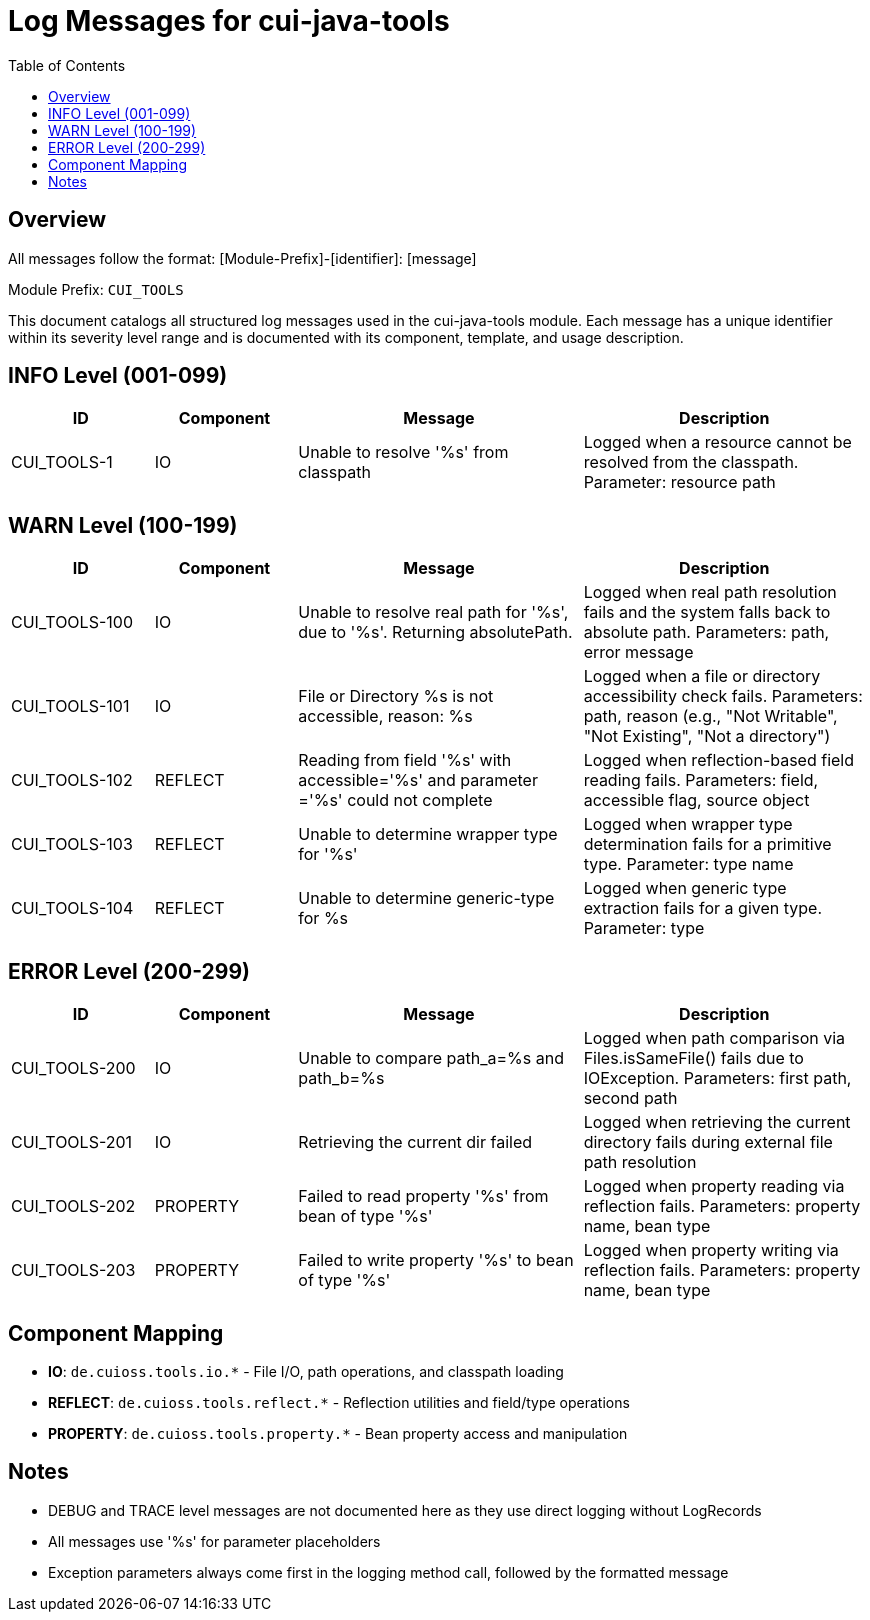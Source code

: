 = Log Messages for cui-java-tools
:toc: left
:toclevels: 2

== Overview

All messages follow the format: [Module-Prefix]-[identifier]: [message]

Module Prefix: `CUI_TOOLS`

This document catalogs all structured log messages used in the cui-java-tools module. Each message has a unique identifier within its severity level range and is documented with its component, template, and usage description.

== INFO Level (001-099)

[cols="1,1,2,2", options="header"]
|===
|ID |Component |Message |Description
|CUI_TOOLS-1 |IO |Unable to resolve '%s' from classpath |Logged when a resource cannot be resolved from the classpath. Parameter: resource path
|===

== WARN Level (100-199)

[cols="1,1,2,2", options="header"]
|===
|ID |Component |Message |Description
|CUI_TOOLS-100 |IO |Unable to resolve real path for '%s', due to '%s'. Returning absolutePath. |Logged when real path resolution fails and the system falls back to absolute path. Parameters: path, error message
|CUI_TOOLS-101 |IO |File or Directory %s is not accessible, reason: %s |Logged when a file or directory accessibility check fails. Parameters: path, reason (e.g., "Not Writable", "Not Existing", "Not a directory")
|CUI_TOOLS-102 |REFLECT |Reading from field '%s' with accessible='%s' and parameter ='%s' could not complete |Logged when reflection-based field reading fails. Parameters: field, accessible flag, source object
|CUI_TOOLS-103 |REFLECT |Unable to determine wrapper type for '%s' |Logged when wrapper type determination fails for a primitive type. Parameter: type name
|CUI_TOOLS-104 |REFLECT |Unable to determine generic-type for %s |Logged when generic type extraction fails for a given type. Parameter: type
|===

== ERROR Level (200-299)

[cols="1,1,2,2", options="header"]
|===
|ID |Component |Message |Description
|CUI_TOOLS-200 |IO |Unable to compare path_a=%s and path_b=%s |Logged when path comparison via Files.isSameFile() fails due to IOException. Parameters: first path, second path
|CUI_TOOLS-201 |IO |Retrieving the current dir failed |Logged when retrieving the current directory fails during external file path resolution
|CUI_TOOLS-202 |PROPERTY |Failed to read property '%s' from bean of type '%s' |Logged when property reading via reflection fails. Parameters: property name, bean type
|CUI_TOOLS-203 |PROPERTY |Failed to write property '%s' to bean of type '%s' |Logged when property writing via reflection fails. Parameters: property name, bean type
|===

== Component Mapping

* *IO*: `de.cuioss.tools.io.*` - File I/O, path operations, and classpath loading
* *REFLECT*: `de.cuioss.tools.reflect.*` - Reflection utilities and field/type operations
* *PROPERTY*: `de.cuioss.tools.property.*` - Bean property access and manipulation

== Notes

* DEBUG and TRACE level messages are not documented here as they use direct logging without LogRecords
* All messages use '%s' for parameter placeholders
* Exception parameters always come first in the logging method call, followed by the formatted message
